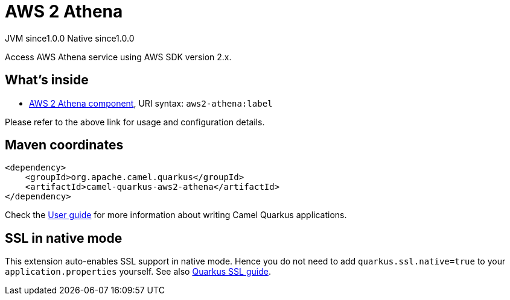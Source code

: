 // Do not edit directly!
// This file was generated by camel-quarkus-maven-plugin:update-extension-doc-page

= AWS 2 Athena
:page-aliases: extensions/aws2-athena.adoc
:cq-artifact-id: camel-quarkus-aws2-athena
:cq-native-supported: true
:cq-status: Stable
:cq-description: Access AWS Athena service using AWS SDK version 2.x.
:cq-deprecated: false
:cq-jvm-since: 1.0.0
:cq-native-since: 1.0.0

[.badges]
[.badge-key]##JVM since##[.badge-supported]##1.0.0## [.badge-key]##Native since##[.badge-supported]##1.0.0##

Access AWS Athena service using AWS SDK version 2.x.

== What's inside

* https://camel.apache.org/components/latest/aws2-athena-component.html[AWS 2 Athena component], URI syntax: `aws2-athena:label`

Please refer to the above link for usage and configuration details.

== Maven coordinates

[source,xml]
----
<dependency>
    <groupId>org.apache.camel.quarkus</groupId>
    <artifactId>camel-quarkus-aws2-athena</artifactId>
</dependency>
----

Check the xref:user-guide/index.adoc[User guide] for more information about writing Camel Quarkus applications.

== SSL in native mode

This extension auto-enables SSL support in native mode. Hence you do not need to add
`quarkus.ssl.native=true` to your `application.properties` yourself. See also
https://quarkus.io/guides/native-and-ssl[Quarkus SSL guide].
